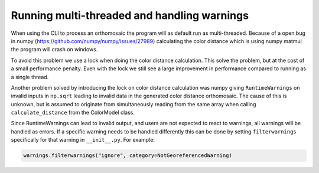 Running multi-threaded and handling warnings
============================================

When using the CLI to process an orthomosaic the program will as default run as multi-threaded. Because of a open bug in numpy (https://github.com/numpy/numpy/issues/27989) calculating the color distance which is using numpy matmul the program will crash on windows.

To avoid this problem we use a lock when doing the color distance calculation. This solve the problem, but at the cost of a small performance penalty. Even with the lock we still see a large improvement in performance compared to running as a single thread.

Another problem solved by introducing the lock on color distance calculation was numpy giving ``RuntimeWarnings`` on invalid inputs in ``np.sqrt`` leading to invalid data in the generated color distance orthomosaic. The cause of this is unknown, but is assumed to originate from simultaneously reading from the same array when calling ``calculate_distance`` from the ColorModel class.

Since RuntimeWarnings can lead to invalid output, and users are not expected to react to warnings, all warnings will be handled as errors. If a specific warning needs to be handled differently this can be done by setting ``filterwarnings`` specifically for that warning in ``__init__.py``. For example:

.. code-block:: python

    warnings.filterwarnings("ignore", category=NotGeoreferencedWarning)
